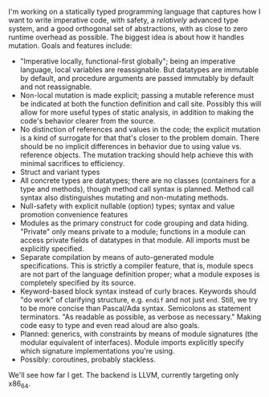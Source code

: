 I'm working on a statically typed programming language that captures how
I want to write imperative code, with safety, a /relatively/ advanced
type system, and a good orthogonal set of abstractions, with as close to
zero runtime overhead as possible. The biggest idea is about how it
handles mutation. Goals and features include:
- "Imperative locally, functional-first globally"; being an imperative
  language, local variables are reassignable. But datatypes are
  immutable by default, and procedure arguments are passed immutably by
  default and not reassignable.
- Non-local mutation is made explicit; passing a mutable reference must
  be indicated at both the function definition and call site. Possibly
  this will allow for more useful types of static analysis, in addition
  to making the code's behavior clearer from the source.
- No distinction of references and values in the code; the
  explicit mutation is a kind of surrogate for that that's closer to the
  problem domain. There should be no implicit differences in behavior
  due to using value vs. reference objects. The mutation tracking should
  help achieve this with minimal sacrifices to efficiency.
- Struct and variant types
- All concrete types are datatypes; there are no classes (containers for
  a type and methods), though method call syntax is planned. Method call
  syntax also distinguishes mutating and non-mutating methods.
- Null-safety with explicit nullable (option) types; syntax
  and value promotion convenience features
- Modules as the primary construct for code grouping and data
  hiding. "Private" only means private to a module; functions in a
  module can access private fields of datatypes in that module. All
  imports must be explicitly specified.
- Separate compilation by means of auto-generated module
  specifications. This is strictly a compiler feature, that is,
  module specs are not part of the language definition proper; what a
  module exposes is completely specified by its source.
- Keyword-based block syntax instead of curly braces. Keywords should
  "do work" of clarifying structure, e.g. ~endif~ and not just
  ~end~. Still, we try to be more concise than Pascal/Ada
  syntax. Semicolons as statement terminators. "As readable as
  possible, as verbose as necessary." Making code easy to type and even
  read aloud are also goals.
- Planned: generics, with constraints by means of module signatures (the
  modular equivalent of interfaces). Module imports explicitly specify
  which signature implementations you're using.
- Possibly: coroutines, probably stackless. 

We'll see how far I get. The backend is LLVM, currently targeting only
x86_64.

#+BEGIN_COMMENT
- Planned: passing procedure references. We'll see if it makes sense to
  go with full first-class/anonymous functions. If so, we'll introduce a
  pure function syntax and only allow those to be
  first-class. Procedures will never be nested.
#+END_COMMENT
